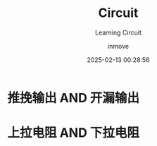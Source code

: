 #+TITLE: Circuit
#+DATE: 2025-02-13 00:28:56
#+DISPLAY: t
#+STARTUP: indent
#+OPTIONS: toc:10
#+AUTHOR: inmove
#+SUBTITLE: Learning Circuit
#+KEYWORDS: Circuit
#+CATEGORIES: IoT

* 推挽输出 AND 开漏输出

* 上拉电阻 AND 下拉电阻
